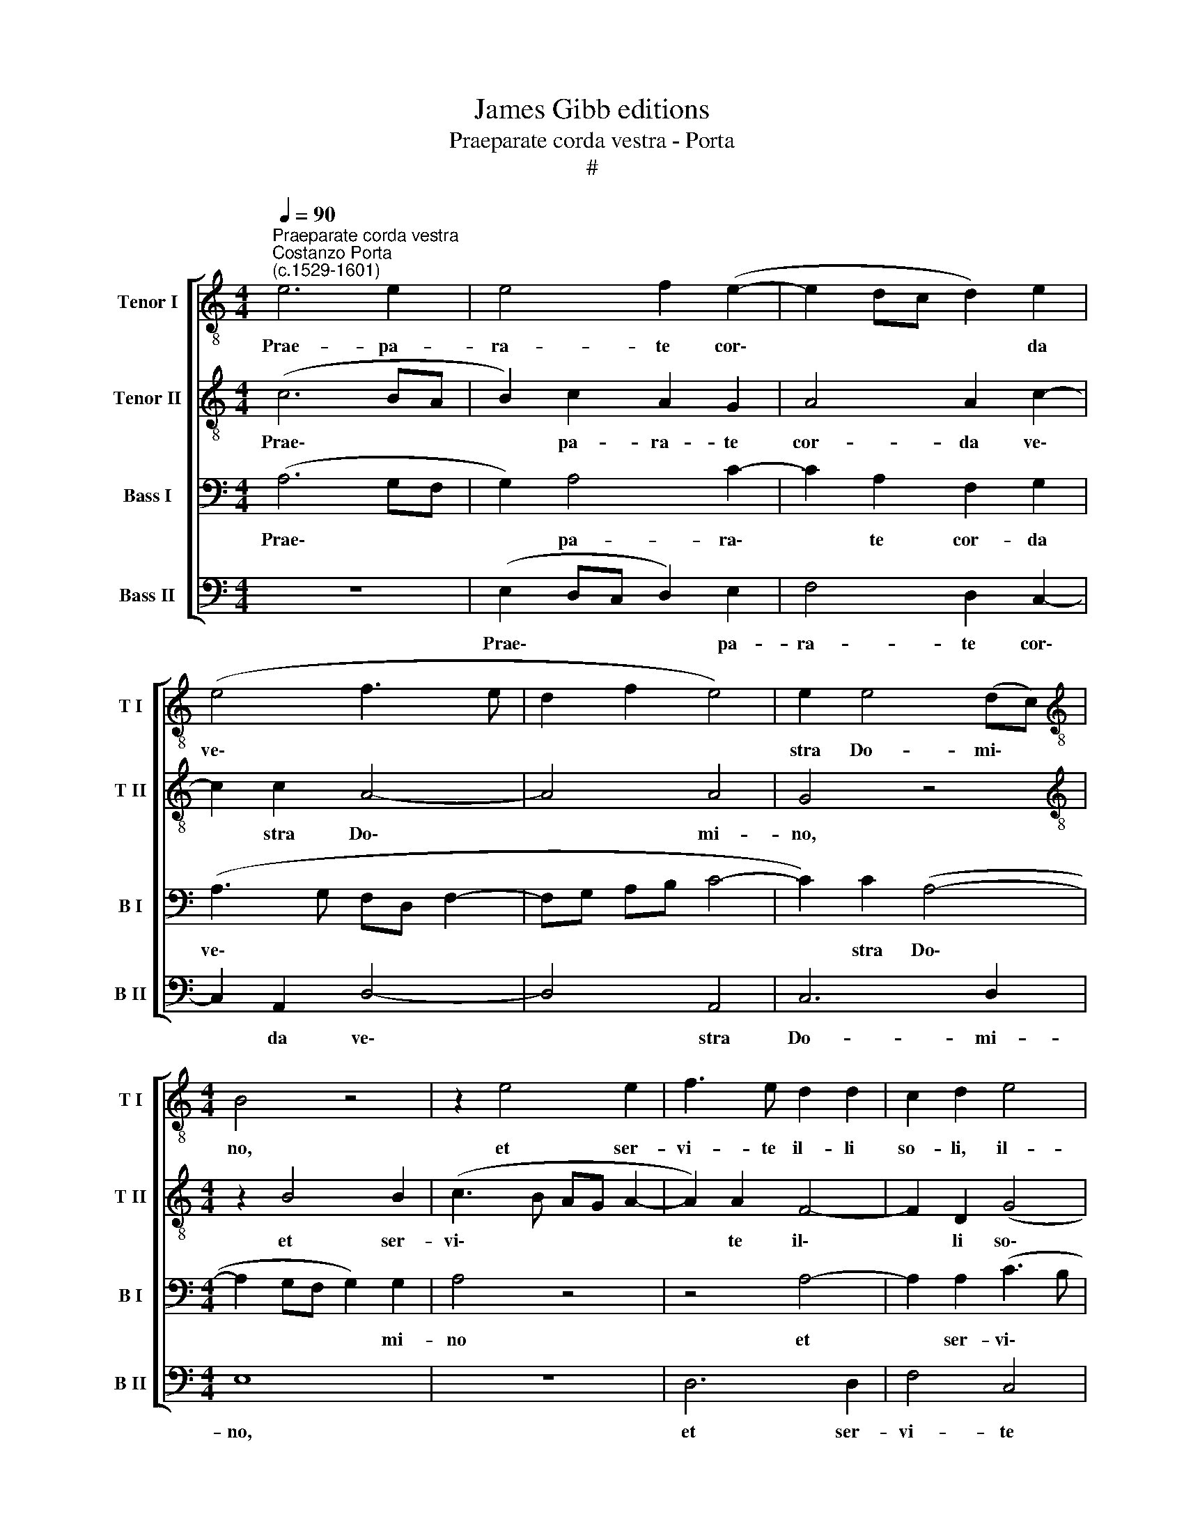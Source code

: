 X:1
T:James Gibb editions
T:Praeparate corda vestra - Porta
T:#
%%score [ 1 2 3 4 ]
L:1/8
Q:1/4=90
M:4/4
K:C
V:1 treble-8 nm="Tenor I" snm="T I"
V:2 treble-8 nm="Tenor II" snm="T II"
V:3 bass nm="Bass I" snm="B I"
V:4 bass nm="Bass II" snm="B II"
V:1
"^Praeparate corda vestra""^Costanzo Porta\n(c.1529-1601)" e6 e2 | e4 f2 (e2- | e2 dc d2) e2 | %3
w: Prae- pa-|ra- te cor\-|* * * * da|
 (e4 f3 e | d2 f2 e4) | e2 e4 (dc) |[M:4/4][K:treble-8] B4 z4 | z2 e4 e2 | f3 e d2 d2 | c2 d2 e4 | %10
w: ve\- * *||stra Do- mi\- *|no,|et ser-|vi- te il- li|so- li, il-|
 d4 c4- | c2 A2 e4 | e4 z4 | e8 | d6 d2 | c2 d2 e4 | z2 e2 (d3 e | f2) e2 d4- | d4 A4 | c6 B2 | %20
w: li, il\-|* li so-|li|et|li- be-|ra- bit vos|de ma\- *|* ni- bus|* i-|ni- mi-|
 (B3 c d2) A2 | (B3 c d4) | e8- | e8 | e8 | z4 e4- | e4 c4 | c6 c2 | B4 c4 | (A4 d4) | c4 z2 A2 | %31
w: co\- * * rum|ve\- * *|stro\-||rum,|con\-|* ver-|ti- mi-|ni ad|e\- *|um in|
 e6 e2 | f4 f2 (e2- | ed/c/ d2) e4- | e4 z4 | e8 | d6 d2 | c2 d2 e4 | z2 e2 (d3 e | f2 e2 d4- | %40
w: to- to|cor- de ve\-|* * * * stro||et|li- be-|ra- bit vos|de ma\- *|* ni- bus|
 d4 A4 | c6 B2 | (B3 c d2) A2 | B3 c d4) | e8- | e8 | e8 |] %47
w: * i-|ni- mi-|co\- * * rum|ve\- * *|stro\-||rum.|
V:2
 (c6 BA | B2) c2 A2 G2 | A4 A2 c2- | c2 c2 A4- | A4 A4 | G4 z4 |[M:4/4][K:treble-8] z2 B4 B2 | %7
w: Prae\- * *|* pa- ra- te|cor- da ve\-|* stra Do\-|* mi-|no,|et ser-|
 (c3 B AG A2- | A2) A2 F4- | F2 D2 (G4 | F4) E2 A2- | AA (c4 BA | B2 c4 BA | B2 c2) G4 | z8 | %15
w: vi\- * * * *|* te il\-|* li so\-|* li, il\-|* li so\- * *||* * li||
 z4 z2 c2 | B3 B A2 B2 | c4 A4 | A6 F2 | G8 | z4 A4 | G2 E2 A4- | A2 G2 c4 | (A3 B c4) | B8 | %25
w: et|li- be- ra- bit|vos de|ma- ni-|bus|i-|ni- mi- co\-|* rum ve-|s~tro\- * *|rum,|
 z4 c4- | c4 A4 | (G3 F E2) E2 | D2 D2 A4- | A4 A4 | z2 A2 c4- | c4 G4 | (d4 c4- | c2 BA B4) | %34
w: con\-|* ver-|ti\- * * mi-|ni ad e\-|* um|in to\-|* to|cor\- *||
 B2 (A4 GF | G2 A2) E4 | z8 | z4 z2 c2 | B3 B A2 B2 | c4 A4 | A6 F2 | G8 | z4 A4 | G2 E2 A4- | %44
w: de ve\- * *|* * stro||et|li- be- ra- bit|vos de|ma- ni-|bus|i-|ni- mi- co\-|
 A2 G2 c4 | (A3 B c4) | B8 |] %47
w: * rum ve-|stro\- * *|rum.|
V:3
 (A,6 G,F, | G,2) A,4 C2- | C2 A,2 F,2 G,2 | (A,3 G, F,D, F,2- | F,G, A,B, C4- | C2) C2 (A,4- | %6
w: Prae\- * *|* pa- ra\-|* te cor- da|ve\- * * * *||* stra Do\-|
[M:4/4] A,2 G,F, G,2) G,2 | A,4 z4 | z4 A,4- | A,2 A,2 (C3 B, | A,G, A,4) E,2 | F,4 E,4 | %12
w: * * * * mi-|no|et|* ser- vi\- *|* * * te|il- li|
 z2 (C4 B,A, | B,2 C2) B,4- | B,4 z4 | A,4 G,4- | G,2 G,2 F,2 G,2 | A,4 F,4 | F,6 F,2 | E,4 D,4 | %20
w: so\- * *|* * li||et li\-|* be- ra- bit|vos de|ma- ni-|bus i-|
 E,4 D,4 | (G,6 F,2) | E,4 A,4 | (C3 B, A,4- | A,2 ^G,2) G,4 | z4 A,4- | A,4 E,4 |"^v" E,4 G,4- | %28
w: ni- mi-|co\- *|rum ve-|stro\- * *|* * rum,|con\-|* ver\-|* ti\-|
 G,2 G,2 F,2 E,2 | F,8 | E,8 | z4 E,4 | A,6 A,2 | F,4 E,4 | z2 (C4 B,A, | B,2 C2) B,4 | z8 | %37
w: * mi- ni ad|e-|um|in|to- to|cor- de|ve\- * *|* * stro||
 A,4 G,4- | G,2 G,2 F,2 G,2 | A,4 F,4 | F,6 F,2 | E,4 D,4 | E,4 D,4 | (G,6 F,2) | E,4 A,4 | %45
w: et li\-|* be- ra- bit|vos de|ma- ni-|bus i-|ni- mi-|co\- *|rum ve-|
 (C3 B, A,4) | ^G,8 |] %47
w: stro\- * *|rum.|
V:4
 z8 | (E,2 D,C, D,2) E,2 | F,4 D,2 C,2- | C,2 A,,2 D,4- | D,4 A,,4 | C,6 D,2 |[M:4/4] E,8 | z8 | %8
w: |Prae\- * * * pa-|ra- te cor\-|* da ve\-|* stra|Do- mi-|no,||
 D,6 D,2 | F,4 C,4 | D,4 A,,4 | (A,6 G,F, | G,2 A,2) E,4 | z2 A,2 G,4- | G,2 G,2 F,2 G,2 | %15
w: et ser-|vi- te|il- li|so\- * *|* * li|et li\-|* be- ra- bit|
 (A,2 G,F, E,4- | E,4) z4 | z4 D,4 | D,6 D,2 | C,4 G,,4 | G,6 F,2 | (E,4 D,4) | C,4 A,,4 | A,,8 | %24
w: vos * * *||de|ma- ni-|bus i-|ni- mi-|co\- *|rum ve-|s\-tro|
 E,8 | z8 | A,,6 A,,2 | C,6 C,2 | G,,4 A,,4 | D,8 | A,,8 | z2 A,,2 C,2 C,2 | D,4 A,,4 | (A,6 G,F, | %34
w: rum,||con- ver-|ti- mi-|ni ad|e-|um|in to- to|cor- de|ve\- * *|
 G,2 A,2) E,4 | z2 A,2 G,4- | G,2 G,2 F,2 G,2 | (A,2 G,F, E,4- | E,4) z4 | z4 D,4 | D,6 D,2 | %41
w: * * stro|et li\-|* be- ra- bit|vos * * *||de|ma- ni-|
 C,4 G,,4 | G,6"^XVI/2" F,2 | (E,4 D,4) | C,4 A,,4 | A,,8 |"^rum." E,8 |] %47
w: bus i-|ni- mi-|co\- *|rum ve-|stro-||

